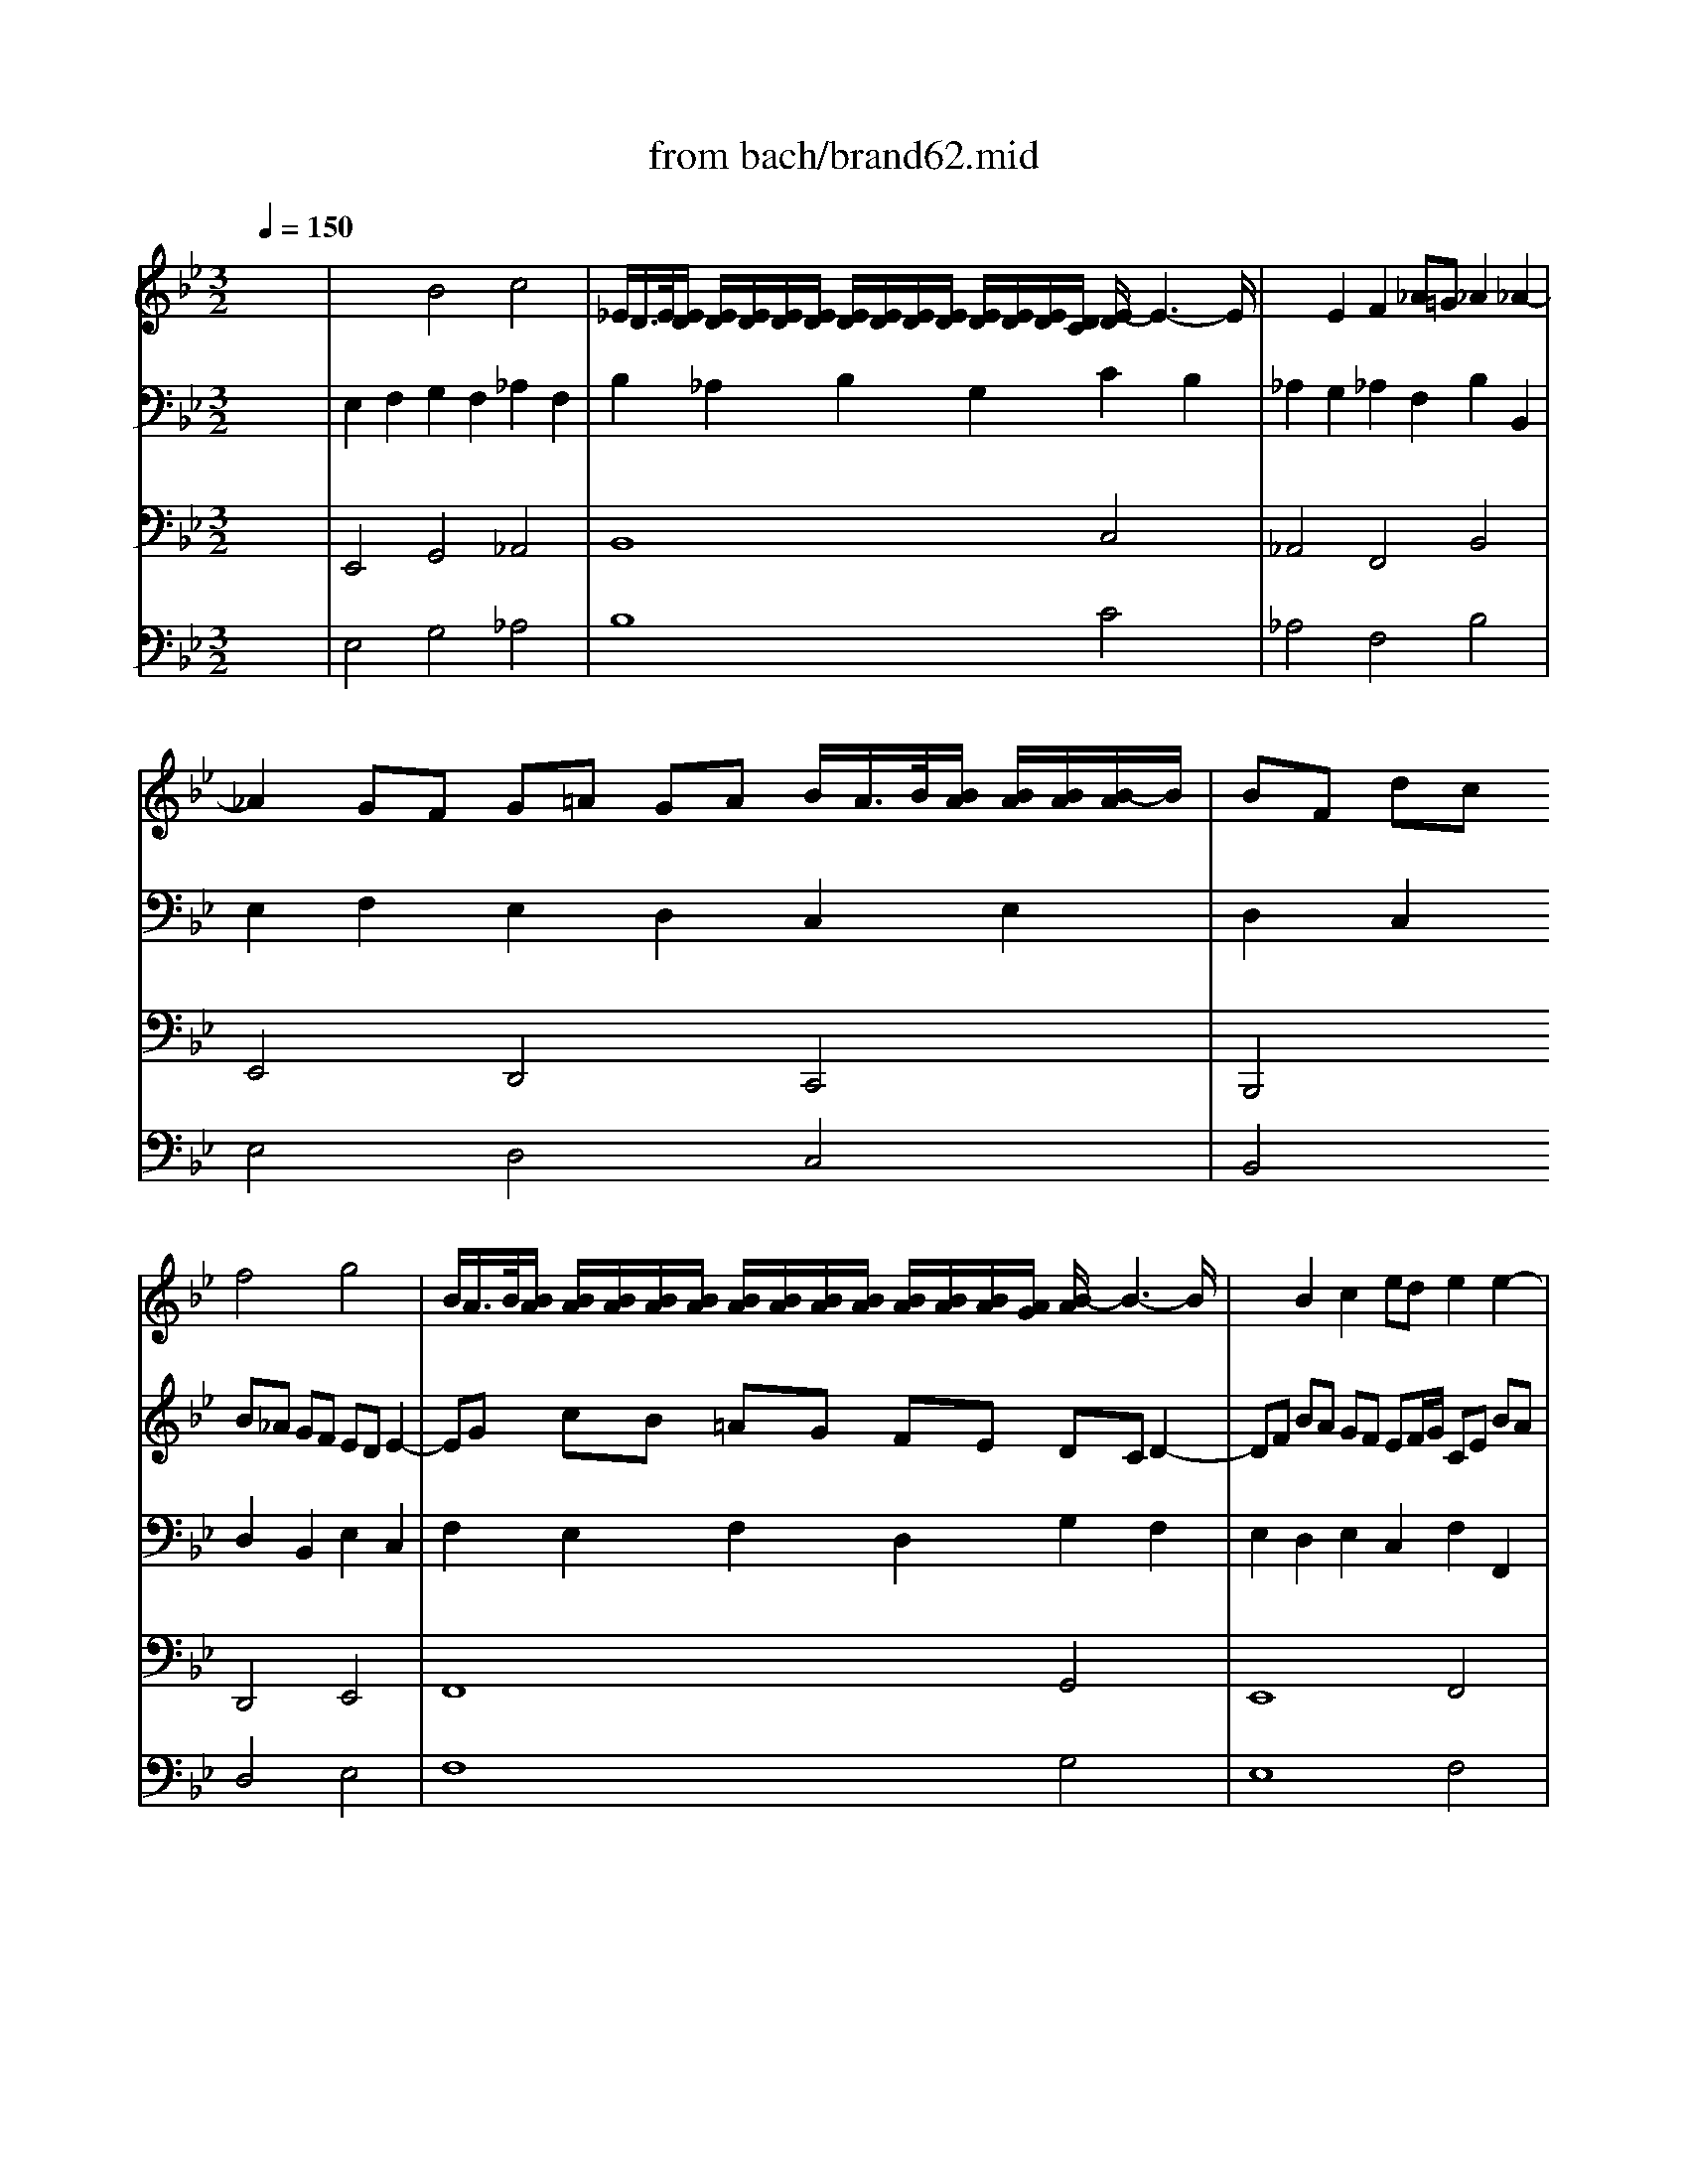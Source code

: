 X: 1
T: from bach/brand62.mid
M: 3/2
L: 1/8
Q:1/4=150
K:Bb % 2 flats
% Bach's Brandenburg Concerto No.6, 2nd mov't
V:1
%%MIDI program 41
% Viola I da braccio
x12| \
x12| \
x12| \
x12|
x12| \
x4 
% Bach's Brandenburg Concerto No.6, 2nd mov't
f4 g4| \
B/2A/2>B/2[B/2A/2] [B/2A/2][B/2A/2][B/2A/2][B/2A/2] [B/2A/2][B/2A/2][B/2A/2][B/2A/2] [B/2A/2][B/2A/2][B/2A/2][A/2G/2] [B/2-A/2]B3-B/2| \
x2 B2 c2 ed e2 e2-|
e2 dc d2 fe f2 f2-| \
f2 ed e2 gf g2 fe| \
f3g d4 d/2c/2>d/2[d/2c/2] [d/2c/2][d/2c/2][c/2B/2-]B/2| \
BF dc B_A GF ED E2-|
EG cB =AG FE DC D2-| \
DF BA GF EF/2G/2 CE BA| \
B2 B,2 B4 c4| \
E/2D/2>E/2[E/2D/2] [E/2D/2][E/2D/2][E/2D/2][E/2D/2] [E/2D/2][E/2D/2][E/2D/2][E/2D/2] [E/2D/2][E/2D/2][E/2D/2][D/2C/2] [E/2-D/2]E3-E/2|
x2 E2 F2 _AG _A2 _A2-| \
_A2 GF G2 B_A B2 B2-| \
B2 _AG _A2 cB c2 B_A| \
B3c G4 G/2F/2>G/2[G/2F/2] [G/2F/2][G/2F/2][F/2E/2-]E/2|
E4 G4 _A4| \
C/2=B,/2>C/2[C/2=B,/2] [C/2=B,/2][C/2=B,/2][C/2=B,/2][C/2=B,/2] [C/2=B,/2][C/2=B,/2][C/2=B,/2][C/2=B,/2] [C/2=B,/2][C/2=B,/2][C/2=B,/2][=B,/2=A,/2] [C/2-=B,/2]C3-C/2| \
x2 C2 D2 FE F2 F2-| \
F2 =ED =EF =EF G/2F/2>G/2[G/2F/2] [G/2F/2][G/2F/2][G/2-F/2]G/2|
G_B _AG F_E _DC B,=A, B,2-| \
B,_D GF =E=D CB, _A,G, _A,2-| \
_A,C F_E _DC B,C/2_D/2 G,B, F=E| \
F12-|
F12-| \
F_A GF F4 F/2=E/2>F/2[F/2=E/2] [F/2=E/2][F/2=E/2][F/2-=E/2]F/2| \
F4 x8| \
x12|
x12| \
x12| \
x4 _e4 f4| \
_A/2G/2>_A/2[_A/2G/2] [_A/2G/2][_A/2G/2][_A/2G/2][_A/2G/2] [_A/2G/2][_A/2G/2][_A/2G/2][_A/2G/2] [_A/2G/2][_A/2G/2][_A/2G/2][G/2F/2] [_A/2-G/2]_A3-_A/2|
x2 _A2 B2 _dc _d2 _d2-| \
_d2 cB c2 e_d e2 e2-| \
e2 _dc _d2 fe f2 e_d| \
e3f c4 c/2B/2>c/2[c/2B/2] [c/2B/2][c/2B/2][B/2_A/2-]_A/2|
_AE cB _AG FE =DE DE| \
F2 F2 G2 B_A B2 B2-| \
BC _AG FE DC =B,C =B,C| \
D3_A GF ED C=B, CE/2D/2|
EG ed c_B =AG _G=G _G=G| \
A3e dc BA G_G =GB/2A/2| \
B2 e3f ed cB AB/2c/2| \
G/2_G/2>=G/2[G/2_G/2] [_G/2D/2-]D3/2 =G3D CB, A,B,/2G,/2|
D4 d4 e4| \
G/2_G/2>=G/2[G/2_G/2] [=G/2_G/2][=G/2_G/2][=G/2_G/2][=G/2_G/2] [=G/2_G/2][=G/2_G/2][=G/2_G/2][=G/2_G/2] [=G/2_G/2][=G/2_G/2][=G/2_G/2][_G/2=E/2] [=G/2-_G/2]=G3-G/2| \
x2 G2 A2 cB c2 c2-| \
c2 BA B2 dc d2 d2-|
d2 cB c2 _ed e2 dc| \
d3e B4  (3B/2A/2B/2[A/2G/2-]G/2 A2| \
G12| \
c12|
_G12-| \
_G2 D2 =E2 =G_G =G2 G2-| \
GB AG G/2_G/2>=G/2[G/2_G/2] [=G/2_G/2][=G/2_G/2][=G/2_G/2][=G/2_G/2] [=G/2_G/2][=G/2_G/2][=G/2_G/2][_G/2=E/2] [=G/2-_G/2]=G3/2| \
G2 B2 c2 _ed e4-|
e2 A2 B2 dc d4-| \
de dc BA G_G =GA/2B/2 AB/2c/2| \
G_G =G/2_G/2>=G/2[G/2_G/2] [=G/2_G/2][=G/2_G/2][=G/2_G/2][=G/2_G/2] [=G/2_G/2][=G/2_G/2][=G/2_G/2][=G/2_G/2] _G/2x/2_G =E_G-|_G8- _G2 
V:2
%%MIDI program 41
% Viola II da braccio
x12| \
x4 
% Bach's Brandenburg Concerto No.6, 2nd mov't
B4 c4| \
_E/2D/2>E/2[E/2D/2] [E/2D/2][E/2D/2][E/2D/2][E/2D/2] [E/2D/2][E/2D/2][E/2D/2][E/2D/2] [E/2D/2][E/2D/2][E/2D/2][D/2C/2] [E/2-D/2]E3-E/2| \
x2 E2 F2 _A=G _A2 _A2-|
_A2 GF G=A GA B/2A/2>B/2[B/2A/2] [B/2A/2][B/2A/2][B/2-A/2]B/2| \
BF dc B_A GF ED E2-| \
EG cB =AG FE DC D2-| \
DF BA GF EF/2G/2 CE BA|
B12-| \
B12-| \
Bd cB B4 B/2A/2>B/2[B/2A/2] [B/2A/2][B/2A/2][B/2-A/2]B/2| \
B4 F4 G4|
B,/2A,/2>B,/2[B,/2A,/2] [B,/2A,/2][B,/2A,/2][B,/2A,/2][B,/2A,/2] [B,/2A,/2][B,/2A,/2][B,/2A,/2][B,/2A,/2] [B,/2A,/2][B,/2A,/2][B,/2A,/2][A,/2G,/2] [B,/2-A,/2]B,3-B,/2| \
x2 B,2 C2 ED E2 E2-| \
ED CD E_D CB, _A,G, _A,2-| \
_A,C FE =DC B,_A, G,F, G,2-|
G,B ed cB _AB/2c/2 F_A ed| \
e12-| \
e12-| \
eg fe e4 e/2d/2>e/2[e/2d/2] [e/2d/2][e/2d/2][e/2-d/2]e/2|
e8 x4| \
x12| \
x12| \
x12|
x4 c4 _d4| \
F/2=E/2>F/2[F/2=E/2] [F/2=E/2][F/2=E/2][F/2=E/2][F/2=E/2] [F/2=E/2][F/2=E/2][F/2=E/2][F/2=E/2] [F/2=E/2][F/2=E/2][F/2=E/2][=E/2=D/2] [F/2-=E/2]F3-F/2| \
x2 F2 G2 B_A B2 B2-| \
B2 _AG _A2 cB c2 c2-|
c2 B_A B2 _dc _d2 cB| \
c3_d _A4 _A/2G/2>_A/2[_A/2G/2] [_A/2G/2][_A/2G/2][G/2F/2-]F/2| \
F4 _A4 cB c2| \
_E/2=D/2>E/2[E/2D/2] [E/2D/2][E/2D/2][E/2D/2][E/2D/2] [E/2D/2][E/2D/2][E/2D/2][E/2D/2] [E/2D/2][E/2D/2][E/2D/2][D/2C/2] [E/2-D/2]E3-E/2|
x2 E2 F2 _AG _A2 _A2-| \
_A2 GF G_A G_A B/2_A/2>B/2[B/2_A/2] [B/2_A/2][B/2_A/2][_A/2G/2]_A/2| \
B_d cB _AG FE _DC _D2-| \
_DF B_A GF E_D CB, C2-|
CE _AG FE _DE/2F/2 B,_D _AG| \
_A12-| \
_A12-| \
_Ac B_A _A4 _A/2G/2>_A/2[_A/2G/2] [_A/2G/2][_A/2G/2][_A/2-G/2]_A/2|
_A2 E2 F2 _AG _A2 _A2| \
=Ac B_A GF =EG/2F/2 GB _AG| \
c2 C2 =D2 F_E F2 F2-| \
F_A GF ED CE/2D/2 ED E2-|
E2 G2 =A2 cB c2 c2-| \
ce dc BA GB/2A/2 BA B2-| \
BG AB cB ce/2d/2 ed cd/2e/2| \
B<A dc BA GF ED G/2_G/2=G|
_GD =E_G =GF _ED C=B, C2-| \
CE AG _G=E DC _B,A, B,2-| \
B,D =GF _ED CD/2E/2 A,C G_G| \
=G12-|
G12-| \
GB AG G4 G/2_G/2>=G/2[G/2_G/2] [=G/2_G/2][=G/2_G/2][=G/2-_G/2]=G/2| \
F12| \
=E12|
_E12-| \
E2 _G,2 =G,2 B,A, B,2 DC| \
D3E B,4 B,/2A,/2>B,/2[B,/2A,/2] [B,/2A,/2][B,/2A,/2][B,/2A,/2][A,/2G,/2]| \
[A,/2G,/2-]G,3-G,/2 x2 GF ED CD/2E/2|
A,4 x2 FE DC B,C/2D/2| \
G,3E DC B,A, B,G, DC| \
D12-|D8- D2 
V:3
%%MIDI program 42
% Violoncello
x12| \
% Bach's Brandenburg Concerto No.6, 2nd mov't
E,2 F,2 G,2 F,2 _A,2 F,2| \
B,2 _A,2 B,2 G,2 C2 B,2| \
_A,2 G,2 _A,2 F,2 B,2 B,,2|
E,2 F,2 E,2 D,2 C,2 E,2| \
D,2 C,2 D,2 B,,2 E,2 C,2| \
F,2 E,2 F,2 D,2 G,2 F,2| \
E,2 D,2 E,2 C,2 F,2 F,,2|
B,,2 F,2 B,2 C2 B,2 _A,2| \
G,2 _A,2 G,2 F,2 E,2 G,2| \
D,2 E,2 F,2 E,2 F,2 F,,2| \
B,,2 C,2 D,2 B,,2 E,2 C,2|
F,2 E,2 F,2 D,2 G,2 F,2| \
E,2 D,2 E,2 C,2 F,2 F,,2| \
B,,2 _A,,2 G,,2 E,,2 _A,,2 F,,2| \
B,,2 _A,,2 B,,2 G,,2 C,2 B,,2|
_A,,2 G,,2 _A,,2 F,,2 B,,2 B,,2| \
E,,2 B,2 E2 F2 E2 _D2| \
C2 _D2 C2 B,2 _A,2 C2| \
G,2 _A,2 B,2 _A,2 B,2 B,,2|
E,2 =D,2 E,2 C,2 F,2 D,2| \
G,2 F,2 G,2 E,2 _A,2 G,2| \
F,2 E,2 F,2 D,2 G,2 G,,2| \
C,2 C2 B,2 _A,2 G,2 F,2|
=E,2 C,2 _A,,2 F,,2 B,,2 G,,2| \
C,2 B,,2 C,2 _A,,2 _D,2 C,2| \
B,,2 _A,,2 B,,2 G,,2 C,2 C,,2| \
F,,2 C,2 F,2 G,2 F,2 _E,2|
_D,2 E,2 _D,2 C,2 B,,2 _D,2| \
_A,,2 B,,2 C,2 B,,2 C,2 C,,2| \
F,,2 C,2 F,2 G,2 _A,2 G,2| \
_A,2 B,C B,2 _A,2 G,2 E,2|
_A,2 G,2 _A,2 F,2 B,2 B,,2| \
E,2 E2 _D2 C2 B,2 _A,2| \
G,2 E,2 C,2 _A,,2 _D,2 B,,2| \
E,2 _D,2 E,2 C,2 F,2 E,2|
_D,2 C,2 _D,2 B,,2 E,2 E,,2| \
_A,,2 E,2 _A,2 B,2 _A,2 _G,2| \
F,2 _G,2 F,2 E,2 _D,2 F,2| \
C,2 _D,2 E,2 _D,2 E,2 E,,2|
_A,,4 _A,4 C4| \
E,/2=D,/2>E,/2[E,/2D,/2] [E,/2D,/2][E,/2D,/2][E,/2D,/2][E,/2D,/2] [E,/2D,/2][E,/2D,/2][E,/2D,/2][E,/2D,/2] [E,/2D,/2][E,/2D,/2][E,/2D,/2][D,/2C,/2] [=E,/2-D,/2]=E,3-=E,/2| \
x4 F,4 _A,4| \
C,/2=B,,/2>C,/2[C,/2=B,,/2] [C,/2=B,,/2][C,/2=B,,/2][C,/2=B,,/2][C,/2=B,,/2] [C,/2=B,,/2][C,/2=B,,/2][C,/2=B,,/2][C,/2=B,,/2] [C,/2=B,,/2][C,/2=B,,/2][C,/2=B,,/2][=B,,/2=A,,/2] [C,/2-=B,,/2]C,3-C,/2|
x4 C4 _E4| \
=G,/2_G,/2>=G,/2[G,/2_G,/2] [=G,/2_G,/2][=G,/2_G,/2][=G,/2_G,/2][=G,/2_G,/2] [=G,/2_G,/2][=G,/2_G,/2][=G,/2_G,/2][=G,/2_G,/2] [=G,/2_G,/2][=G,/2_G,/2][=G,/2_G,/2][_G,/2=E,/2] [=G,/2-_G,/2]=G,3-G,/2| \
x2 G,2 A,2 C_B, C2 C2-| \
C2 B,A, B,C B,C2<C2D|
D2 C2 B,2 G,2 C2 A,2| \
D2 C2 D2 B,2 _E2 D2| \
C2 B,2 C2 A,2 D2 D,2| \
G,2 D,2 G,2 A,2 G,2 F,2|
E,2 F,2 E,2 D,2 C,2 E,2| \
B,,2 C,2 D,2 C,2 D,2 A,,2| \
=B,,A,, G,,A,, =B,,C, D,E, F,G, _A,G,| \
_B,=A, G,F, =E,D, C,B,, A,,G,, _G,,A,,/2=G,,/2|
A,,2 D,,2 A,,2 C,B,, C,2 C,2| \
C,4 B,,/2C,/2x/2x/2 A,,2 G,,2 A,,2| \
B,,2 C,2 D,2 C,2 D,2 D,,2| \
G,,D, G,F, _E,D, C,=B,, C,_B,, A,,B,,/2C,/2|
F,,C, F,E, D,C, B,,A,, B,,A,, G,,A,,/2B,,/2| \
E,,4 x4 E,,4| \
D,,12-|D,,8- D,,2 
V:4
%%MIDI program 42
% Violone
x12| \
% Bach's Brandenburg Concerto No.6, 2nd mov't
E,,4 G,,4 _A,,4| \
B,,8 C,4| \
_A,,4 F,,4 B,,4|
E,,4 D,,4 C,,4| \
B,,,4 D,,4 E,,4| \
F,,8 G,,4| \
E,,8 F,,4|
B,,,4 B,,4 _A,,4| \
G,,4 F,,4 E,,4| \
D,,2 E,,2 F,,4 F,,,4| \
B,,,4 D,,4 E,,4|
F,,8 G,,4| \
E,,8 F,,4| \
B,,,4 G,,,4 _A,,,4| \
B,,,8 C,,4|
_A,,,8 B,,,4| \
E,,,4 E,,4 _D,,4| \
C,,4 B,,,4 _A,,,4| \
G,,,2 _A,,,2 B,,,4 B,,,4|
E,,,4 E,,4 F,,4| \
G,,8 _A,,4| \
F,,4 =D,,4 G,,4| \
C,,12-|
C,,4 _A,,,4 B,,,4| \
C,,8 _D,,4| \
B,,,8 C,,4| \
F,,,4 F,,4 E,,4|
_D,,4 C,,4 B,,,4| \
_A,,,2 B,,,2 C,,4 C,,,4| \
F,,,12| \
B,,,8 C,,4|
_A,,,8 B,,,4| \
E,,,12-| \
E,,,4 C,,4 _D,,4| \
E,,8 F,,4|
_D,,8 E,,4| \
_A,,,4 _A,,4 _G,,4| \
F,,4 E,,4 _D,,4| \
C,,2 _D,,2 E,,4 E,,,4|
_A,,,4 _A,,4 C,4| \
E,,/2=D,,/2>E,,/2[E,,/2D,,/2] [E,,/2D,,/2][E,,/2D,,/2][E,,/2D,,/2][E,,/2D,,/2] [E,,/2D,,/2][E,,/2D,,/2][E,,/2D,,/2][E,,/2D,,/2] [E,,/2D,,/2][E,,/2D,,/2][E,,/2D,,/2][D,,/2C,,/2] [=E,,/2-D,,/2]=E,,3-=E,,/2| \
x4 F,,4 _A,,4| \
C,,/2=B,,,/2>C,,/2[C,,/2=B,,,/2] [C,,/2=B,,,/2][C,,/2=B,,,/2][C,,/2=B,,,/2][C,,/2=B,,,/2] [C,,/2=B,,,/2][C,,/2=B,,,/2][C,,/2=B,,,/2][C,,/2=B,,,/2] [C,,/2=B,,,/2][C,,/2=B,,,/2][C,,/2=B,,,/2][=B,,,/2=A,,,/2] [C,,/2-=B,,,/2]C,,3-C,,/2|
x4 C,,4 _E,,4| \
=G,,,/2_G,,,/2>=G,,,/2[G,,,/2_G,,,/2] [=G,,,/2_G,,,/2][=G,,,/2_G,,,/2][=G,,,/2_G,,,/2][=G,,,/2_G,,,/2] [=G,,,/2_G,,,/2][=G,,,/2_G,,,/2][=G,,,/2_G,,,/2][=G,,,/2_G,,,/2] [=G,,,/2_G,,,/2][=G,,,/2_G,,,/2][=G,,,/2_G,,,/2][_G,,,/2=E,,,/2] [=G,,,/2-_G,,,/2]=G,,,3-G,,,/2| \
x2 G,,,2 A,,,2 _B,,,2 C,,4-| \
C,,2 B,,,A,,, B,,,4 C,,4|
D,,4 G,,,4 C,,4| \
D,,8 _E,,4| \
C,,8 D,,4| \
G,,,4 G,,4 F,,4|
E,,4 D,,4 C,,4| \
B,,,2 C,,2 D,,4 C,,4| \
=B,,,4 x8| \
_B,,,4 x8|
A,,,2 D,,,2 A,,,2 C,,B,,, C,,2 C,,2| \
C,,4 B,,,2 A,,,2 G,,,2 A,,,2| \
B,,,2 C,,2 D,,2 C,,2 D,,2 D,,,2| \
G,,,4 x4 C,,4|
F,,,4 x8| \
E,,,4 x4 E,,,4| \
D,,,12-|D,,,8- D,,,2 
V:5
%%MIDI program 6
% Cembalo
x12| \
% Bach's Brandenburg Concerto No.6, 2nd mov't
E,4 G,4 _A,4| \
B,8 C4| \
_A,4 F,4 B,4|
E,4 D,4 C,4| \
B,,4 D,4 E,4| \
F,8 G,4| \
E,8 F,4|
B,,4 B,4 _A,4| \
G,4 F,4 E,4| \
D,2 E,2 F,4 F,,4| \
B,,4 D,4 E,4|
F,8 G,4| \
E,8 F,4| \
B,,4 G,,4 _A,,4| \
B,,8 C,4|
_A,,8 B,,4| \
E,,4 E,4 _D,4| \
C,4 B,,4 _A,,4| \
G,,2 _A,,2 B,,4 B,,4|
E,,4 E,4 F,4| \
G,8 _A,4| \
F,4 =D,4 G,4| \
C,12-|
C,4 _A,,4 B,,4| \
C,8 _D,4| \
B,,8 C,4| \
F,,4 F,4 E,4|
_D,4 C,4 B,,4| \
_A,,2 B,,2 C,4 C,,4| \
F,,12| \
B,,8 C,4|
_A,,8 B,,4| \
E,,12-| \
E,,4 C,4 _D,4| \
E,8 F,4|
_D,8 E,4| \
_A,,4 _A,4 _G,4| \
F,4 E,4 _D,4| \
C,2 _D,2 E,4 E,,4|
_A,,4 _A,4 C4| \
E,/2=D,/2>E,/2[E,/2D,/2] [E,/2D,/2][E,/2D,/2][E,/2D,/2][E,/2D,/2] [E,/2D,/2][E,/2D,/2][E,/2D,/2][E,/2D,/2] [E,/2D,/2][E,/2D,/2][E,/2D,/2][D,/2C,/2] [=E,/2-D,/2]=E,3-=E,/2| \
x4 F,4 _A,4| \
C,/2=B,,/2>C,/2[C,/2=B,,/2] [C,/2=B,,/2][C,/2=B,,/2][C,/2=B,,/2][C,/2=B,,/2] [C,/2=B,,/2][C,/2=B,,/2][C,/2=B,,/2][C,/2=B,,/2] [C,/2=B,,/2][C,/2=B,,/2][C,/2=B,,/2][=B,,/2=A,,/2] [C,/2-=B,,/2]C,3-C,/2|
x4 C,4 _E,4| \
=G,,/2_G,,/2>=G,,/2[G,,/2_G,,/2] [=G,,/2_G,,/2][=G,,/2_G,,/2][=G,,/2_G,,/2][=G,,/2_G,,/2] [=G,,/2_G,,/2][=G,,/2_G,,/2][=G,,/2_G,,/2][=G,,/2_G,,/2] [=G,,/2_G,,/2][=G,,/2_G,,/2][=G,,/2_G,,/2][_G,,/2=E,,/2] [=G,,/2-_G,,/2]=G,,3-G,,/2| \
x2 G,,2 A,,2 _B,,2 C,4-| \
C,2 B,,A,, B,,4 C,4|
D,4 G,,4 C,4| \
D,8 _E,4| \
C,8 D,4| \
G,,4 G,4 F,4|
E,4 D,4 C,4| \
B,,2 C,2 D,4 C,4| \
=B,,4 x8| \
_B,,4 x8|
A,,2 D,,2 A,,2 C,B,, C,2 C,2| \
C,4 B,,2 A,,2 G,,2 A,,2| \
B,,2 C,2 D,2 C,2 D,2 D,,2| \
G,,4 x4 C,4|
F,,4 x8| \
E,,4 x4 E,,4| \
D,,12-|D,,8- D,,2 
% seq. by David Siu   dss@po.cwru.edu
